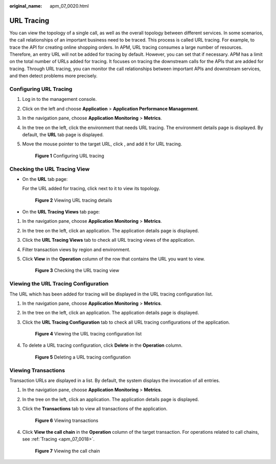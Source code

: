 :original_name: apm_07_0020.html

.. _apm_07_0020:

URL Tracing
===========

You can view the topology of a single call, as well as the overall topology between different services. In some scenarios, the call relationships of an important business need to be traced. This process is called URL tracing. For example, to trace the API for creating online shopping orders. In APM, URL tracing consumes a large number of resources. Therefore, an entry URL will not be added for tracing by default. However, you can set that if necessary. APM has a limit on the total number of URLs added for tracing. It focuses on tracing the downstream calls for the APIs that are added for tracing. Through URL tracing, you can monitor the call relationships between important APIs and downstream services, and then detect problems more precisely.

.. _apm_07_0020__en-us_topic_0000001254639833_section178672317113:

Configuring URL Tracing
-----------------------

#. Log in to the management console.

#. Click |image1| on the left and choose **Application** > **Application Performance Management**.

#. In the navigation pane, choose **Application Monitoring** > **Metrics**.

#. In the tree on the left, click the environment that needs URL tracing. The environment details page is displayed. By default, the **URL** tab page is displayed.

#. Move the mouse pointer to the target URL, click |image2|, and add it for URL tracing.


   .. figure:: /_static/images/en-us_image_0000001628010336.png
      :alt: **Figure 1** Configuring URL tracing

      **Figure 1** Configuring URL tracing

Checking the URL Tracing View
-----------------------------

-  On the **URL** tab page:

   For the URL added for tracing, click |image3| next to it to view its topology.


   .. figure:: /_static/images/en-us_image_0000001676692165.png
      :alt: **Figure 2** Viewing URL tracing details

      **Figure 2** Viewing URL tracing details

-  On the **URL Tracing Views** tab page:

#. In the navigation pane, choose **Application Monitoring** > **Metrics**.

#. In the tree on the left, click an application. The application details page is displayed.

#. Click the **URL Tracing Views** tab to check all URL tracing views of the application.

#. Filter transaction views by region and environment.

#. Click **View** in the **Operation** column of the row that contains the URL you want to view.


   .. figure:: /_static/images/en-us_image_0000001628013376.png
      :alt: **Figure 3** Checking the URL tracing view

      **Figure 3** Checking the URL tracing view

Viewing the URL Tracing Configuration
-------------------------------------

The URL which has been added for tracing will be displayed in the URL tracing configuration list.

#. In the navigation pane, choose **Application Monitoring** > **Metrics**.

#. In the tree on the left, click an application. The application details page is displayed.

#. Click the **URL Tracing Configuration** tab to check all URL tracing configurations of the application.


   .. figure:: /_static/images/en-us_image_0000001627855218.png
      :alt: **Figure 4** Viewing the URL tracing configuration list

      **Figure 4** Viewing the URL tracing configuration list

#. To delete a URL tracing configuration, click **Delete** in the **Operation** column.


   .. figure:: /_static/images/en-us_image_0000001628335774.png
      :alt: **Figure 5** Deleting a URL tracing configuration

      **Figure 5** Deleting a URL tracing configuration

Viewing Transactions
--------------------

Transaction URLs are displayed in a list. By default, the system displays the invocation of all entries.

#. In the navigation pane, choose **Application Monitoring** > **Metrics**.

#. In the tree on the left, click an application. The application details page is displayed.

#. Click the **Transactions** tab to view all transactions of the application.


   .. figure:: /_static/images/en-us_image_0000001628339878.png
      :alt: **Figure 6** Viewing transactions

      **Figure 6** Viewing transactions

#. Click **View the call chain** in the **Operation** column of the target transaction. For operations related to call chains, see :ref:`Tracing <apm_07_0018>`.


   .. figure:: /_static/images/en-us_image_0000001676580969.png
      :alt: **Figure 7** Viewing the call chain

      **Figure 7** Viewing the call chain

.. |image1| image:: /_static/images/en-us_image_0000001570166220.png
.. |image2| image:: /_static/images/en-us_image_0000001913954082.png
.. |image3| image:: /_static/images/en-us_image_0000001914117986.png
